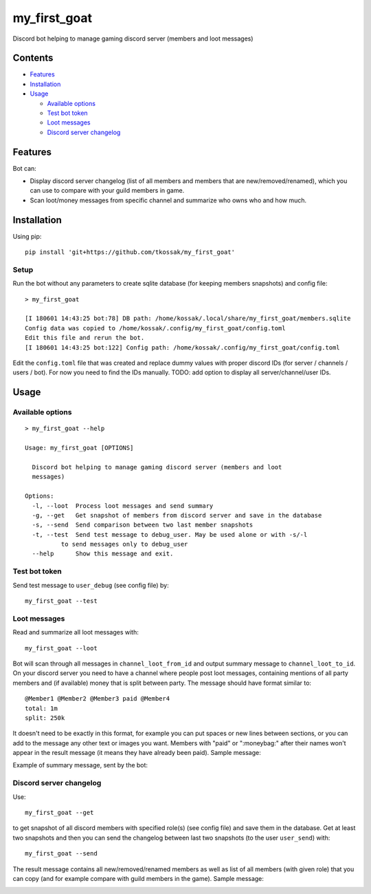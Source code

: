 *************
my_first_goat
*************

Discord bot helping to manage gaming discord server (members and loot messages)

Contents
===============
+ Features_
+ Installation_
+ Usage_

  + `Available options`_
  + `Test bot token`_
  + `Loot messages`_
  + `Discord server changelog`_

Features
========

Bot can:

+ Display discord server changelog (list of all members and members that are new/removed/renamed),
  which you can use to compare with your guild members in game.
+ Scan loot/money messages from specific channel and summarize who owns who and how much.

Installation
============

Using pip::

    pip install 'git+https://github.com/tkossak/my_first_goat'                                                                                             1 

Setup
-----
Run the bot without any parameters to create sqlite database (for keeping members snapshots) and config file::

    > my_first_goat

    [I 180601 14:43:25 bot:78] DB path: /home/kossak/.local/share/my_first_goat/members.sqlite
    Config data was copied to /home/kossak/.config/my_first_goat/config.toml
    Edit this file and rerun the bot.
    [I 180601 14:43:25 bot:122] Config path: /home/kossak/.config/my_first_goat/config.toml

Edit the ``config.toml`` file that was created and replace dummy values with proper discord IDs (for server / channels /
users / bot). For now you need to find the IDs manually. TODO: add option to display all server/channel/user IDs.


Usage
=====

Available options
-----------------
::

    > my_first_goat --help

    Usage: my_first_goat [OPTIONS]

      Discord bot helping to manage gaming discord server (members and loot
      messages)

    Options:
      -l, --loot  Process loot messages and send summary
      -g, --get   Get snapshot of members from discord server and save in the database
      -s, --send  Send comparison between two last member snapshots
      -t, --test  Send test message to debug_user. May be used alone or with -s/-l
              to send messages only to debug_user
      --help      Show this message and exit.

Test bot token
--------------

Send test message to ``user_debug`` (see config file) by::

    my_first_goat --test

Loot messages
-------------

Read and summarize all loot messages with::

    my_first_goat --loot

Bot will scan through all messages in ``channel_loot_from_id`` and output summary message to
``channel_loot_to_id``. On your discord server you need to have a channel where people post loot messages, containing
mentions of all party members and (if available) money that is split between party. The message should have format similar to::

    @Member1 @Member2 @Member3 paid @Member4
    total: 1m
    split: 250k

It doesn't need to be exactly in this format, for example you can put spaces or new lines between sections, or you can
add to the message any other text or images you want.
Members with "paid" or ":moneybag:" after their names won't appear in the result message
(it means they have already been paid).
Sample message:

.. image:: data/images/msg_loot_in_1.png

Example of summary message, sent by the bot:

.. image:: data/images/msg_loot_out_1.png

Discord server changelog
------------------------

Use::

    my_first_goat --get

to get snapshot of all discord members with specified role(s) (see config file) and save them in the database.
Get at least two snapshots and then you can send the changelog between last two snapshots (to the user ``user_send``) with::

    my_first_goat --send

The result message contains all new/removed/renamed members as well as list of all members (with given role)
that you can copy (and for example compare with guild members in the game). Sample message:

.. image:: data/images/members_sample.png

